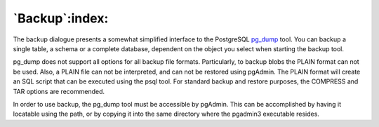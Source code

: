 .. _backup:


***************
`Backup`:index:
***************

.. image:: images/backup.png
.. image:: images/backup-2.png
.. image:: images/backup-3.png
.. image:: images/backup-4.png

The backup dialogue presents a somewhat simplified interface to the
PostgreSQL `pg_dump <http://www.postgresql.org/docs/current/interactive/app-pgdump.html>`_ tool. 
You can backup a single table, a schema or a complete database,
dependent on the object you select when starting the backup
tool. 

pg_dump does not support all options for all backup file
formats. Particularly, to backup blobs the PLAIN format can not be
used. Also, a PLAIN file can not be interpreted, and can not be
restored using pgAdmin. The PLAIN format will create an SQL script
that can be executed using the psql tool. For standard backup and
restore purposes, the COMPRESS and TAR options are recommended.

In order to use backup, the pg_dump tool must be accessible by
pgAdmin. This can be accomplished by having it locatable using the
path, or by copying it into the same directory where the pgadmin3
executable resides.
